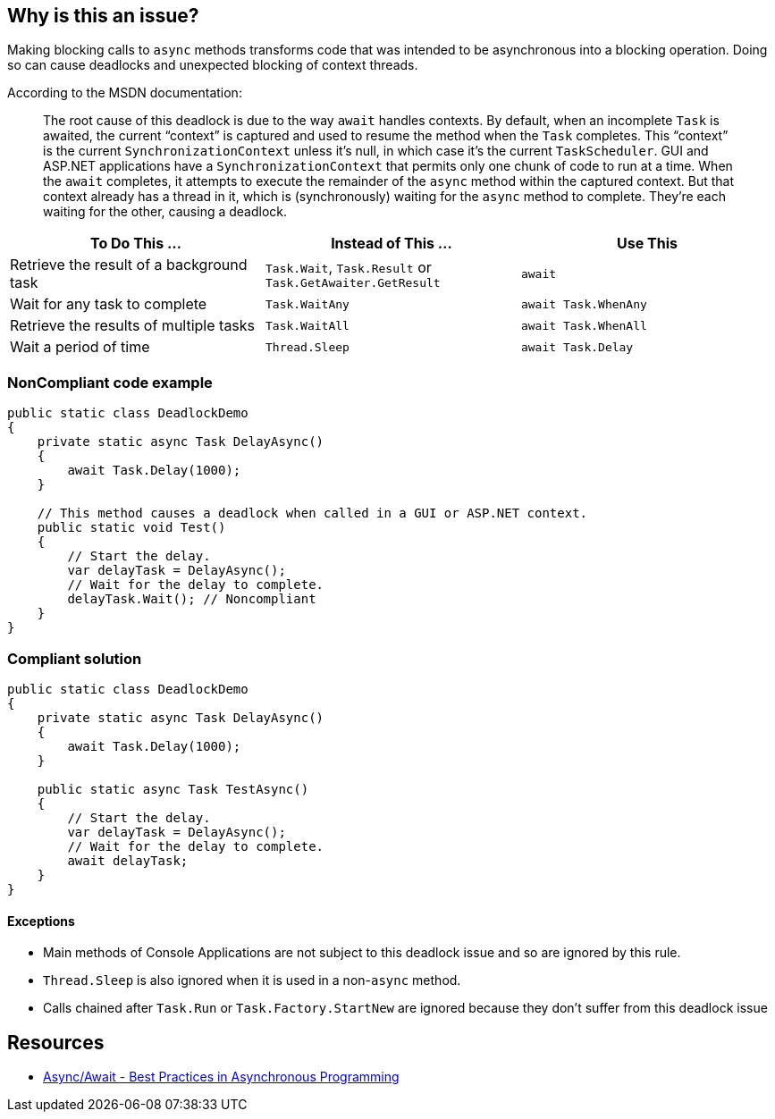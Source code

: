 == Why is this an issue?

Making blocking calls to ``++async++`` methods transforms code that was intended to be asynchronous into a blocking operation. Doing so can cause deadlocks and unexpected blocking of context threads.


According to the MSDN documentation:

____
The root cause of this deadlock is due to the way ``++await++`` handles contexts. By default, when an incomplete ``++Task++`` is awaited, the current “context” is captured and used to resume the method when the ``++Task++`` completes. This “context” is the current ``++SynchronizationContext++`` unless it’s null, in which case it’s the current ``++TaskScheduler++``. GUI and ASP.NET applications have a ``++SynchronizationContext++`` that permits only one chunk of code to run at a time. When the ``++await++`` completes, it attempts to execute the remainder of the ``++async++`` method within the captured context. But that context already has a thread in it, which is (synchronously) waiting for the ``++async++`` method to complete. They’re each waiting for the other, causing a deadlock.

____

[frame=all]
[cols="^1,^1,^1"]
|===
|To Do This …|Instead of This …|Use This

|Retrieve the result of a background task|``++Task.Wait++``, ``++Task.Result++`` or ``++Task.GetAwaiter.GetResult++``|``++await++``
|Wait for any task to complete|``++Task.WaitAny++``|``++await Task.WhenAny++``
|Retrieve the results of multiple tasks|``++Task.WaitAll++``|``++await Task.WhenAll++``
|Wait a period of time|``++Thread.Sleep++``|``++await Task.Delay++``
|===

=== NonCompliant code example

[source,text]
----
public static class DeadlockDemo
{
    private static async Task DelayAsync()
    {
        await Task.Delay(1000);
    }

    // This method causes a deadlock when called in a GUI or ASP.NET context.
    public static void Test()
    {
        // Start the delay.
        var delayTask = DelayAsync();
        // Wait for the delay to complete.
        delayTask.Wait(); // Noncompliant
    }
}
----


=== Compliant solution

[source,text]
----
public static class DeadlockDemo
{
    private static async Task DelayAsync()
    {
        await Task.Delay(1000);
    }

    public static async Task TestAsync()
    {
        // Start the delay.
        var delayTask = DelayAsync();
        // Wait for the delay to complete.
        await delayTask;
    }
}
----


==== Exceptions

* Main methods of Console Applications are not subject to this deadlock issue and so are ignored by this rule.
* ``++Thread.Sleep++`` is also ignored when it is used in a non-``++async++`` method.
* Calls chained after ``++Task.Run++`` or ``++Task.Factory.StartNew++`` are ignored because they don't suffer from this deadlock issue


== Resources

* https://msdn.microsoft.com/en-us/magazine/jj991977.aspx[Async/Await - Best Practices in Asynchronous Programming]

